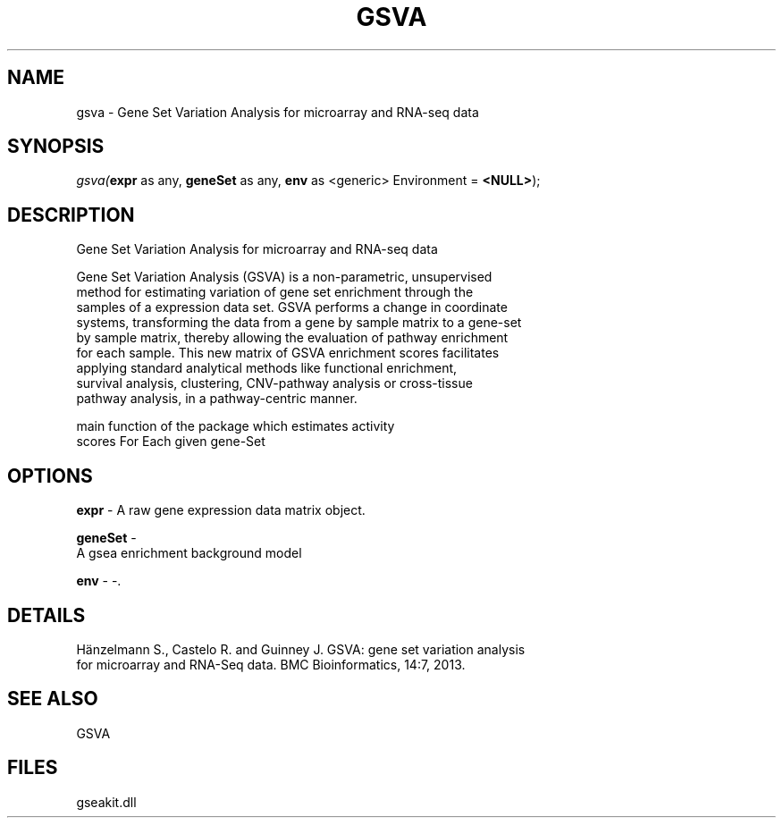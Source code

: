 .\" man page create by R# package system.
.TH GSVA 1 2000-1月 "gsva" "gsva"
.SH NAME
gsva \- Gene Set Variation Analysis for microarray and RNA-seq data
.SH SYNOPSIS
\fIgsva(\fBexpr\fR as any, 
\fBgeneSet\fR as any, 
\fBenv\fR as <generic> Environment = \fB<NULL>\fR);\fR
.SH DESCRIPTION
.PP
Gene Set Variation Analysis for microarray and RNA-seq data
 
 Gene Set Variation Analysis (GSVA) is a non-parametric, unsupervised 
 method for estimating variation of gene set enrichment through the
 samples of a expression data set. GSVA performs a change in coordinate
 systems, transforming the data from a gene by sample matrix to a gene-set
 by sample matrix, thereby allowing the evaluation of pathway enrichment 
 for each sample. This new matrix of GSVA enrichment scores facilitates
 applying standard analytical methods like functional enrichment, 
 survival analysis, clustering, CNV-pathway analysis or cross-tissue 
 pathway analysis, in a pathway-centric manner.
 
 main function of the package which estimates activity
 scores For Each given gene-Set
.PP
.SH OPTIONS
.PP
\fBexpr\fB \fR\- A raw gene expression data matrix object. 
.PP
.PP
\fBgeneSet\fB \fR\- 
 A gsea enrichment background model
. 
.PP
.PP
\fBenv\fB \fR\- -. 
.PP
.SH DETAILS
.PP
Hänzelmann S., Castelo R. and Guinney J. GSVA: gene set variation analysis
 for microarray and RNA-Seq data. BMC Bioinformatics, 14:7, 2013.
.PP
.SH SEE ALSO
GSVA
.SH FILES
.PP
gseakit.dll
.PP
